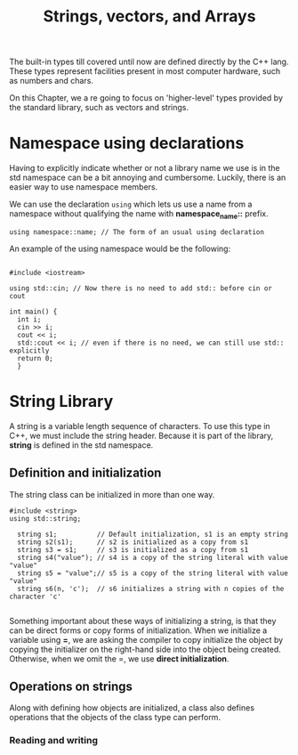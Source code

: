 #+title: Strings, vectors, and Arrays

The built-in types till covered until now are defined directly by the C++ lang. These types
represent facilities present in most computer hardware, such as numbers and chars.

On this Chapter, we a re going to focus on 'higher-level' types provided by the standard library,
such as vectors and strings.

*  Namespace using declarations
Having to explicitly indicate whether or not a library name we use is in the std namespace can be a
bit annoying and cumbersome. Luckily, there is an easier way to use namespace members.

We can use the declaration =using= which lets us use a name from a namespace without qualifying
the name with *namespace_name::* prefix.

#+begin_src C++
  using namespace::name; // The form of an usual using declaration
#+end_src

An example of the using namespace would be the following:

#+begin_src C++

  #include <iostream>

  using std::cin; // Now there is no need to add std:: before cin or cout

  int main() {
	int i;
	cin >> i;
	cout << i;
	std::cout << i; // even if there is no need, we can still use std:: explicitly
	return 0;
	}
#+end_src

* String Library

A string is a variable length sequence of characters. To use this type in C++, we must include the
string header. Because it is part of the library, *string* is defined in the std namespace.

** Definition and initialization

The string class can be initialized in more than one way.

#+begin_src C++
  #include <string>
  using std::string;

	string s1;          // Default initialization, s1 is an empty string
	string s2(s1);      // s2 is initialized as a copy from s1
	string s3 = s1;     // s3 is initialized as a copy from s1
	string s4("value"); // s4 is a copy of the string literal with value "value"
	string s5 = "value";// s5 is a copy of the string literal with value "value"
	string s6(n, 'c');  // s6 initializes a string with n copies of the character 'c'

#+end_src

Something important about these ways of initializing a string, is that they can be direct forms or
copy forms of initialization. When we initialize a variable using *=*, we are asking the compiler to
copy initialize the object by copying the initializer on the right-hand side into the object being
created. Otherwise, when we omit the =, we use *direct initialization*.

** Operations on strings
Along with defining how objects are initialized, a class also defines operations that the objects of
the class type can perform. 

*** Reading and writing
